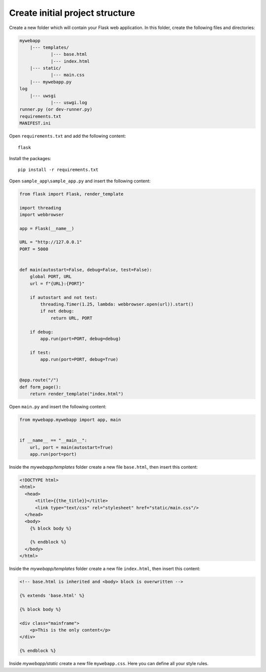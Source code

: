 Create initial project structure
--------------------------------
Create a new folder which will contain your Flask web application. In this folder,
create the following files and directories:

.. code-block:: none

    mywebapp
        |--- templates/
                |--- base.html
                |--- index.html
        |--- static/
                |--- main.css
        |--- mywebapp.py
    log
        |--- uwsgi
                |--- uswgi.log
    runner.py (or dev-runner.py)
    requirements.txt
    MANIFEST.ini

Open ``requirements.txt`` and add the following content::

    flask

Install the packages::

    pip install -r requirements.txt

Open ``sample_app\sample_app.py`` and insert the following content:

.. code-block::

    from flask import Flask, render_template

    import threading
    import webbrowser

    app = Flask(__name__)

    URL = "http://127.0.0.1"
    PORT = 5000


    def main(autostart=False, debug=False, test=False):
        global PORT, URL
        url = f"{URL}:{PORT}"

        if autostart and not test:
            threading.Timer(1.25, lambda: webbrowser.open(url)).start()
            if not debug:
                return URL, PORT

        if debug:
            app.run(port=PORT, debug=debug)

        if test:
            app.run(port=PORT, debug=True)


    @app.route("/")
    def form_page():
        return render_template("index.html")


Open ``main.py`` and insert the following content:

.. code-block::

    from mywebapp.mywebapp import app, main


    if __name__ == "__main__":
        url, port = main(autostart=True)
        app.run(port=port)

Inside the *mywebapp/templates* folder create a new file ``base.html``, then insert
this content:

.. code-block:: html

    <!DOCTYPE html>
    <html>
      <head>
          <title>{{the_title}}</title>
          <link type="text/css" rel="stylesheet" href="static/main.css"/>
      </head>
      <body>
        {% block body %}

        {% endblock %}
      </body>
    </html>

Inside the *mywebapp/templates* folder create a new file ``index.html``, then insert
this content:

.. code-block:: html

    <!-- base.html is inherited and <body> block is overwritten -->

    {% extends 'base.html' %}

    {% block body %}

    <div class="mainframe">
        <p>This is the only content</p>
    </div>

    {% endblock %}

Inside *mywebapp/static* create a new file ``mywebapp.css``. Here you can define
all your style rules.
